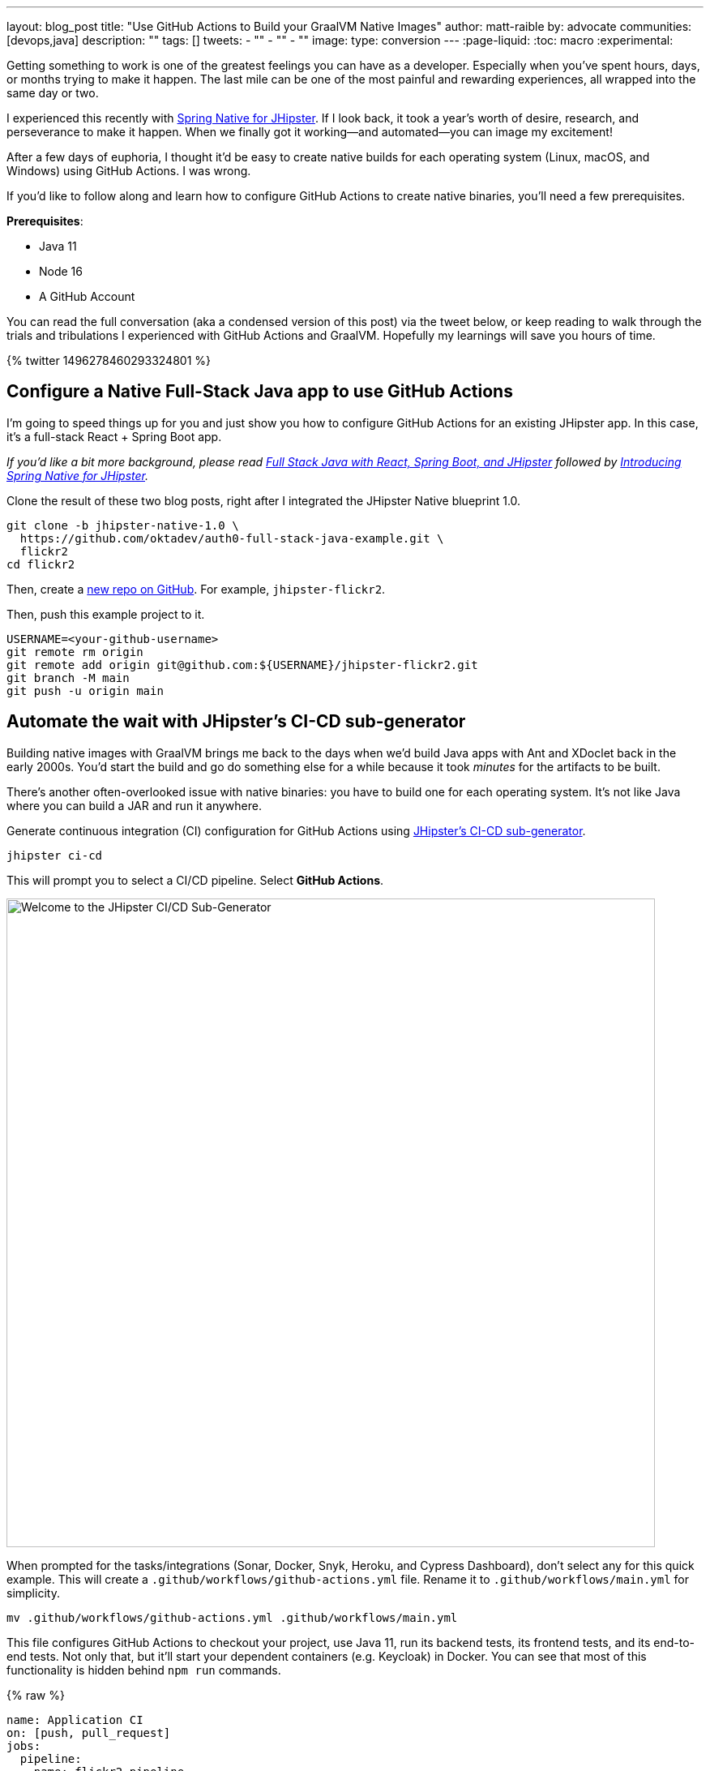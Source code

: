 ---
layout: blog_post
title: "Use GitHub Actions to Build your GraalVM Native Images"
author: matt-raible
by: advocate
communities: [devops,java]
description: ""
tags: []
tweets:
- ""
- ""
- ""
image:
type: conversion
---
:page-liquid:
:toc: macro
:experimental:

////
Keywords:

- GitHub actions: 74K
- GraalVM spring boot: 590
- GitHub actions tutorial: 2400
- GitHub ci cd: 5400
////

Getting something to work is one of the greatest feelings you can have as a developer. Especially when you've spent hours, days, or months trying to make it happen. The last mile can be one of the most painful and rewarding experiences, all wrapped into the same day or two.

I experienced this recently with https://developer.okta.com/blog/2022/03/03/spring-native-jhipster[Spring Native for JHipster]. If I look back, it took a year's worth of desire, research, and perseverance to make it happen. When we finally got it working&mdash;and automated&mdash;you can image my excitement!

After a few days of euphoria, I thought it'd be easy to create native builds for each operating system (Linux, macOS, and Windows) using GitHub Actions. I was wrong.

If you'd like to follow along and learn how to configure GitHub Actions to create native binaries, you'll need a few prerequisites.

*Prerequisites*:

- Java 11
- Node 16
- A GitHub Account

toc::[]

You can read the full conversation (aka a condensed version of this post) via the tweet below, or keep reading to walk through the trials and tribulations I experienced with GitHub Actions and GraalVM. Hopefully my learnings will save you hours of time.

++++
{% twitter 1496278460293324801 %}
++++

== Configure a Native Full-Stack Java app to use GitHub Actions
// == Configure a JHipster app to use GitHub Actions
// == Configure a Spring Native app to use GitHub Actions

I'm going to speed things up for you and just show you how to configure GitHub Actions for an existing JHipster app. In this case, it's a full-stack React + Spring Boot app.

_If you'd like a bit more background, please read https://auth0.com/blog/full-stack-java-with-react-spring-boot-and-jhipster/[Full Stack Java with React, Spring Boot, and JHipster] followed by https://developer.okta.com/blog/2022/03/03/spring-native-jhipster[Introducing Spring Native for JHipster]._

Clone the result of these two blog posts, right after I integrated the JHipster Native blueprint 1.0.

[source,shell]
----
git clone -b jhipster-native-1.0 \
  https://github.com/oktadev/auth0-full-stack-java-example.git \
  flickr2
cd flickr2
----

Then, create a https://github.com/new[new repo on GitHub]. For example, `jhipster-flickr2`.

Then, push this example project to it.

[source,shell]
----
USERNAME=<your-github-username>
git remote rm origin
git remote add origin git@github.com:${USERNAME}/jhipster-flickr2.git
git branch -M main
git push -u origin main
----

== Automate the wait with JHipster's CI-CD sub-generator

Building native images with GraalVM brings me back to the days when we'd build Java apps with Ant and XDoclet back in the early 2000s. You'd start the build and go do something else for a while because it took _minutes_ for the artifacts to be built.

There's another often-overlooked issue with native binaries: you have to build one for each operating system. It's not like Java where you can build a JAR and run it anywhere.

Generate continuous integration (CI) configuration for GitHub Actions using https://www.jhipster.tech/setting-up-ci/[JHipster's CI-CD sub-generator].

[source,shell]
----
jhipster ci-cd
----

This will prompt you to select a CI/CD pipeline. Select **GitHub Actions**.

image::{% asset_path 'blog/github-actions-graalvm/jhipster-ci-cd.png' %}[alt=Welcome to the JHipster CI/CD Sub-Generator,width=800, align=center]

When prompted for the tasks/integrations (Sonar, Docker, Snyk, Heroku, and Cypress Dashboard), don't select any for this quick example. This will create a `.github/workflows/github-actions.yml` file. Rename it to `.github/workflows/main.yml` for simplicity.

[source,source]
----
mv .github/workflows/github-actions.yml .github/workflows/main.yml
----

This file configures GitHub Actions to checkout your project, use Java 11, run its backend tests, its frontend tests, and its end-to-end tests. Not only that, but it'll start your dependent containers (e.g. Keycloak) in Docker. You can see that most of this functionality is hidden behind `npm run` commands.

{% raw %}
[source,yaml]
----
name: Application CI
on: [push, pull_request]
jobs:
  pipeline:
    name: flickr2 pipeline
    runs-on: ubuntu-latest
    if: "!contains(github.event.head_commit.message, '[ci skip]') && !contains(github.event.head_commit.message, '[skip ci]') && !contains(github.event.pull_request.title, '[skip ci]') && !contains(github.event.pull_request.title, '[ci skip]')"
    timeout-minutes: 40
    env:
      NODE_VERSION: 16.14.0
      SPRING_OUTPUT_ANSI_ENABLED: DETECT
      SPRING_JPA_SHOW_SQL: false
      JHI_DISABLE_WEBPACK_LOGS: true
    steps:
      - uses: actions/checkout@v2
      - uses: actions/setup-node@v1
        with:
          node-version: 16.14.0
      - uses: actions/setup-java@v2
        with:
          distribution: 'temurin'
          java-version: 11
      - name: Install node.js packages
        run: npm install
      - name: Run backend test
        run: |
          chmod +x mvnw
          npm run ci:backend:test
      - name: Run frontend test
        run: npm run ci:frontend:test
      - name: Package application
        run: npm run java:jar:prod
      - name: 'E2E: Package'
        run: npm run ci:e2e:package
      - name: 'E2E: Prepare'
        run: npm run ci:e2e:prepare
      - name: 'E2E: Run'
        run: npm run ci:e2e:run
        env:
          CYPRESS_ENABLE_RECORD: false
          CYPRESS_PROJECT_ID: ${{ secrets.CYPRESS_PROJECT_ID }}
          CYPRESS_RECORD_KEY: ${{ secrets.CYPRESS_RECORD_KEY }}
      - name: 'E2E: Teardown'
        run: npm run ci:e2e:teardown
----
{% endraw %}

To test this out on your new repository, you'll need to create a pull request (PR) with your changes.

[source,shell]
----
git checkout -b actions
git add .
git commit -m "Add GitHub Actions"
git push ci-cd actions
----

If you watch the tests run from your PR, you'll be pretty pleased until it hits the **E2E: Package** phase. It'll fail with the following error:

----
Error:  Failed to execute goal org.graalvm.buildtools:native-maven-plugin:0.9.10:build
  (build-native) on project flickr-2: Execution build-native of goal
  org.graalvm.buildtools:native-maven-plugin:0.9.10:build failed:
  GraalVM native-image is missing from your system.
Error:   Make sure that GRAALVM_HOME environment variable is present.
----

== The environmental impact of GraalVM builds

This brings a fork in the road. Should you use the https://github.com/graalvm/setup-graalvm/issues/6[setup-graalvm action] to configure GraalVM and your Java SDK?

If you do, every time you create a PR, and commit to it, it will run a native build. These take a 3-4 minutes for me locally, but with GitHub Actions, it takes 30+ minutes! It's as bad for the environment as cryptocurrency.

// Yes, I know the cryptocurrency topic is controversial. I would like somehow poke fun at it though. Native builds on every commit and mining bitcoin seem similar.

== Continuously test JVM builds with GitHub Actions

There's a better way, in my opinion. Revert the changes made by the JHipster Native blueprint to the tasks that are run by the `npm run` commands. That is, change `ci:e2e:package` from `npm run native-package` to the following:

[source,json]
----
"ci:e2e:package": "npm run java:$npm_package_config_packaging:$npm_package_config_default_environment -- -Pe2e -Denforcer.skip=true",
----

Make a similar change to `ci:e2e:server:start`. JHipster Native changes it to `npm run native-start`. The default works better for continuous integration.

[source,json]
----
"ci:e2e:server:start": "java -jar target/e2e.$npm_package_config_packaging --spring.profiles.active=e2e,$npm_package_config_default_environment -Dlogging.level.ROOT=OFF -Dlogging.level.org.zalando=OFF -Dlogging.level.tech.jhipster=OFF -Dlogging.level.com.auth0.flickr2=OFF -Dlogging.level.org.springframework=OFF -Dlogging.level.org.springframework.web=OFF -Dlogging.level.org.springframework.security=OFF --logging.level.org.springframework.web=ERROR",

----

Commit your changes and push.

[source,shell]
----
git add .
git commit -m "Restore JVM mode for CI"
git push origin actions
----

This should pass.

image::{% asset_path 'blog/github-actions-graalvm/restore-jvm-mode.png' %}[alt=Restore JVM mode for CI,width=800, align=center]

Merge this PR since everything works.

== How to build and upload native binaries when releasing on GitHub

I think it's better to only build native binaries for releases if you're using GitHub Actions.

_Of course, you should test them locally before releasing. However, I'd rather run a process for five minutes locally than wait for 30-60 minutes for it to happen in the cloud._

You can do this quite easily with a GitHub Action that only runs when you create a release. If you want to test things more often, you could do it with a https://kyuubang.github.io/devops/2022/01/22/nightly-build-with-github-actions.html[nightly build].

=== Linux and Windows problems and solutions

When I first started trying to build native binaries with GraalVM, I quickly ran into https://github.com/graalvm/setup-graalvm/issues/6[issues] on Linux and Windows:

- Linux: `java.lang.OutOfMemoryError: GC overhead limit exceeded`
- Windows: `The command line is too long.`

I'm happy to say that I was able to fix the OOM error on Linux by specifying `-J-Xmx10g` in the build arguments of the `native-maven-plugin` plugin. Make this change in your project too.

[source,xml]
----
<plugin>
    <groupId>org.graalvm.buildtools</groupId>
    <artifactId>native-maven-plugin</artifactId>
    ..
    <configuration>
        <imageName>native-executable</imageName>
        <buildArgs>
            <buildArg>--no-fallback --verbose -J-Xmx10g</buildArg>
        </buildArgs>
    </configuration>
</plugin>
----

Commit it to the main branch.

[source,shell]
----
git checkout main
git pull origin main
git add .
git commit -m "Add -J-Xmx10g for native builds"
----

The Windows issue was fixed by https://github.com/graalvm/setup-graalvm/issues/6#issuecomment-1054582083[native build tools 0.9.10], which the JHipster Native blueprint uses by default.

=== Create a `publish.yml` action

Create a `.github/workflows/publish.yml` file to do your GraalVM builds on Linux, macOS, and Windows when you create a release. This file configures Linux and Windows so they have enough memory, it uploads artifacts to the actions job, and it uploads the native binaries to the release on GitHub. It will only execute when you create a release.

{% raw %}
[source,yaml]
----
name: Publish

on:
  release:
    types: [published]

env:
  graalvm_version: '22.0.0.2'
  java_version: '17'
  branch: 'main'

jobs:
  build:
    name: GraalVM - ${{ matrix.os }}
    runs-on: ${{ matrix.os }}
    timeout-minutes: 90
    strategy:
      matrix:
        os: [ubuntu-latest, macos-latest]
    steps:
    - uses: actions/checkout@v2
      with:
        ref: '${{ env.branch }}'
    - name: Set up GraalVM (Java ${{ env.java_version }})
      uses: graalvm/setup-graalvm@v1
      with:
        version: '${{ env.graalvm_version }}'
        java-version: '${{ env.java_version }}'
        components: 'native-image'

    - name: Cache Maven dependencies
      uses: actions/cache@v2
      with:
        path: ~/.m2/repository
        key: ${{ runner.os }}-maven-${{ hashFiles('**/pom.xml') }}
        restore-keys: ${{ runner.os }}-maven

    - name: Cache npm dependencies
      uses: actions/cache@v2
      with:
        path: |
          ~/.npm
          ~/.cache/Cypress/
        key: ${{ runner.os }}-npm-${{ hashFiles('**/package-lock.json') }}

    - name: Set up swap space
      if: runner.os == 'Linux'
      uses: pierotofy/set-swap-space@v1.0
      with:
        swap-size-gb: 10

    - name: Build native images
      run: ./mvnw -B -ntp package -Pnative,prod -DskipTests

    - name: Archive binary
      uses: actions/upload-artifact@v2
      with:
        name: flickr2-${{ matrix.os }}-x86_64
        path: target/native-executable

    - name: Rename binary
      run: mv target/native-executable target/flickr2-${{ runner.os }}-${{ github.event.release.tag_name }}-x86_64
    - name: Upload release
      uses: alexellis/upload-assets@0.3.0
      env:
        GITHUB_TOKEN: ${{ secrets.GITHUB_TOKEN }}
      with:
        asset_paths: '["target/flickr2-${{ runner.os }}*"]'

  build-windows:
    name: GraalVM - ${{ matrix.os }}
    runs-on: ${{ matrix.os }}
    timeout-minutes: 90
    strategy:
      fail-fast: false
      matrix:
        os: [windows-2019]
    steps:
      - uses: actions/checkout@v2
        with:
          ref: '${{ env.branch }}'
      - uses: ilammy/msvc-dev-cmd@v1
      - uses: microsoft/setup-msbuild@v1

      - name: Set up GraalVM (Java ${{ env.java_version }})
        uses: graalvm/setup-graalvm@v1
        with:
          version: '${{ env.graalvm_version }}'
          java-version: '${{ env.java_version }}'
          components: 'native-image'

      - name: Cache Maven dependencies
        uses: actions/cache@v2
        with:
          path: ~/.m2/repository
          key: ${{ runner.os }}-maven-${{ hashFiles('**/pom.xml') }}
          restore-keys: ${{ runner.os }}-maven

      - name: Cache npm dependencies
        uses: actions/cache@v2
        with:
          path: |
            ~/.npm
            ~/.cache/Cypress/
          key: ${{ runner.os }}-npm-${{ hashFiles('**/package-lock.json') }}

      - name: Configure pagefile
        uses: al-cheb/configure-pagefile-action@v1.2
        with:
          minimum-size: 10GB
          maximum-size: 12GB

      - name: Set up pagefile
        run: |
          (Get-CimInstance Win32_PageFileUsage).AllocatedBaseSize
      - name: mvnw --version
        run: mvnw --version
        shell: cmd

      - name: Maven resolve
        run: mvnw -B -ntp dependency:resolve-plugins
        shell: cmd

      - name: Build native images
        run: mvnw -B -ntp package -Pnative,prod -DskipTests
        shell: cmd

      - name: Archive binary
        uses: actions/upload-artifact@v2
        with:
          name: flickr-${{ matrix.os }}-x86_64.exe
          path: target/native-executable.exe

      - name: Rename binary
        run: move target/native-executable.exe target/flickr2-${{ runner.os }}-${{ github.event.release.tag_name }}-x86_64.exe
      - name: Upload release
        uses: alexellis/upload-assets@0.3.0
        env:
          GITHUB_TOKEN: ${{ secrets.GITHUB_TOKEN }}
        with:
          asset_paths: '["target/flickr2-${{ runner.os }}*"]'
----
{% endraw %}

Add this file to your `main` branch.

[source,shell]
----
git add .
git commit -m "Add native artifacts to release"
git push origin main
----

CAUTION: I recently tried to use `windows-latest` instead of `windows-2019` and I https://github.com/graalvm/setup-graalvm/issues/6#issuecomment-1058328963[ran out of disk space].

=== Create a release

Open your repository's page in your favorite browser and click on *Create a new release*. Create a new `v0.0.1` tag, title the release `v0.0.1`, and add some fun text in the description. Click **Publish release**.

image::{% asset_path 'blog/github-actions-graalvm/release-v0.0.1.png' %}[alt=Restore JVM mode for CI,width=800, align=center]

Click the **Actions** tab to watch your release execute. I'd like to warn you though, it's gonna take a while!

++++
{% twitter 1498471457638293507 %}
++++

But you'll be pleased with the results!

// successful release image

== Run your released binaries locally

If you were to download these binaries from GitHub and try to run them locally, you'd get failures because they can't connect to instances of Keycloak or PostgreSQL.

To start up a PostgreSQL database for it to talk to, you can run the following command from your `flickr2` directory.

[source,shell]
----
docker-compose -f src/main/docker/postgresql.yml up -d
----

You could do the same for Keycloak:

[source,shell]
----
docker-compose -f src/main/docker/keycloak.yml up -d
----

Or, configure it to use https://developer.okta.com/blog/2022/03/03/spring-native-jhipster#use-okta-as-your-identity-provider[Okta] or https://developer.okta.com/blog/2022/03/03/spring-native-jhipster#use-auth0-as-your-identity-provider[Auth0]!

Then, start it by executing it, and everything should work as expected. Pretty slick, don't you think!

You can see a released version of the artifacts https://github.com/oktadev/auth0-full-stack-java-example/releases[on the auth0-full-stack-java-example's releases page].

== Learn more about Continuous Integration and JHipster

I hope you've enjoyed this tour of how to configure GitHub Actions to create GraalVM binaries of Java applications. Native binaries start quite a bit faster than JARs, but they do take a lot longer to build. That's why it's a good idea to farm out those processes to a continuous integration server.

If you liked this tutorial, chances are you'll like these:

- link:/blog/2020/05/18/travis-ci-to-github-actions[Migrate From Travis CI to GitHub Actions]
- link:/blog/2021/07/08/jenkins-ci-dotnet-update-secrets[Update App Secrets with Jenkins CI and .NET Core]
- link:/blog/2020/03/18/ci-with-jenkins-and-java[Continuous Integration with Jenkins and Java]
- link:/blog/2022/03/03/spring-native-jhipster[Introducing Spring Native for JHipster]
- https://auth0.com/blog/full-stack-java-with-react-spring-boot-and-jhipster/[Full Stack Java with React, Spring Boot, and JHipster]
- link:/blog/2021/01/20/reactive-java-microservices[Reactive Java Microservices with Spring Boot and JHipster]

Follow us https://twitter.com/oktadev[@oktadev] on Twitter and subscribe to our https://youtube.com/oktadev[YouTube channel] for more modern Java goodness.
